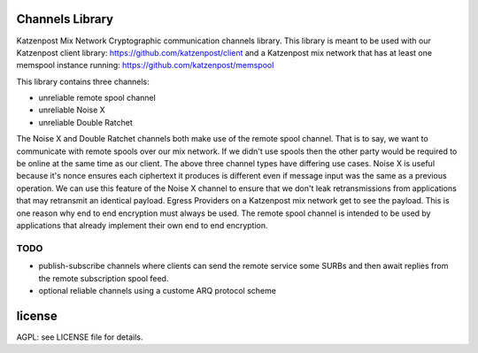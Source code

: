 
.. image:: https://travis-ci.org/katzenpost/channels.svg?branch=master
  :target: https://travis-ci.org/katzenpost/channels

.. image:: https://godoc.org/github.com/katzenpost/channels?status.svg
  :target: https://godoc.org/github.com/katzenpost/channels

Channels Library
================

Katzenpost Mix Network Cryptographic communication channels library.
This library is meant to be used with our Katzenpost client library: https://github.com/katzenpost/client
and a Katzenpost mix network that has at least one memspool instance running: https://github.com/katzenpost/memspool

This library contains three channels:

* unreliable remote spool channel
* unreliable Noise X
* unreliable Double Ratchet

The Noise X and Double Ratchet channels both make use of the remote spool channel. That is to say,
we want to communicate with remote spools over our mix network. If we didn't use
spools then the other party would be required to be online at the same time as our client. The above
three channel types have differing use cases. Noise X is useful because it's nonce ensures each ciphertext
it produces is different even if message input was the same as a previous operation. We can use this
feature of the Noise X channel to ensure that we don't leak retransmissions from applications that
may retransmit an identical payload. Egress Providers on a Katzenpost mix network get to see the payload.
This is one reason why end to end encryption must always be used. The remote spool channel is intended
to be used by applications that already implement their own end to end encryption.


TODO
----

* publish-subscribe channels where clients can send the remote service
  some SURBs and then await replies from the remote subscription spool feed.
* optional reliable channels using a custome ARQ protocol scheme


license
=======

AGPL: see LICENSE file for details.

